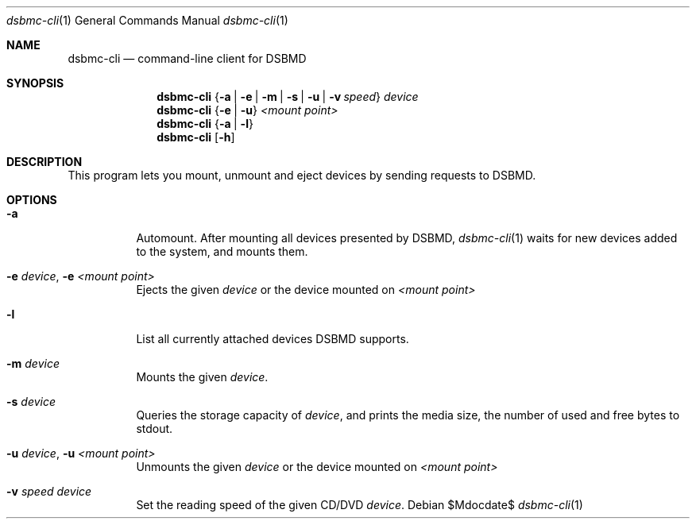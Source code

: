 .Dd $Mdocdate$
.Dt dsbmc-cli 1
.Os
.Sh NAME
.Nm dsbmc-cli
.Nd command-line client for DSBMD
.Sh SYNOPSIS
.Nm
.Brq Fl a | e | m | s | u | v Ar speed
.Ar device
.Nm
.Brq Fl e | u
.Ar "<mount point>"
.Nm
.Brq Fl a | l
.Nm
.Op Fl h
.Sh DESCRIPTION
This program lets you mount, unmount and eject devices by sending requests
to DSBMD.
.Pp
.Sh OPTIONS
.Bl -tag -width indent
.It Fl a
Automount. After mounting all devices presented by DSBMD,
.Xr dsbmc-cli 1
waits for new devices added to the system, and mounts them.
.It Fl e Ar device , Fl e Ar <mount point>
Ejects the given
.Ar device
or the device mounted on
.Ar <mount point>
.It Fl l
List all currently attached devices DSBMD supports.
.It Fl m Ar device
Mounts the given
.Ar device .
.It Fl s Ar device
Queries the storage capacity of
.Ar device ,
and prints the media size, the number of used and free bytes to stdout.
.It Fl u Ar device , Fl u Ar <mount point>
Unmounts the given
.Ar device
or the device mounted on
.Ar <mount point>
.It Fl v Ar speed Ar device
Set the reading speed of the given CD/DVD
.Ar device .

